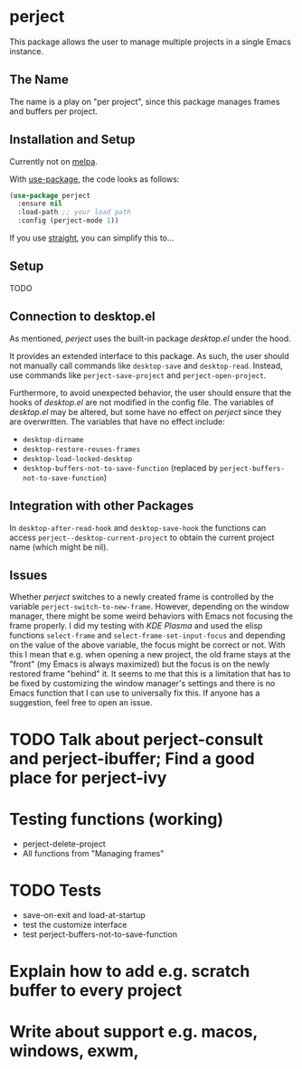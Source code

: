 * perject

This package allows the user to manage multiple projects in a single Emacs instance.

** The Name
The name is a play on "per project", since this package manages frames and buffers per project.

** Installation and Setup
Currently not on [[https://melpa.org/][melpa]].

With [[https://github.com/jwiegley/use-package][use-package]], the code looks as follows:
#+BEGIN_SRC emacs-lisp
(use-package perject
  :ensure nil
  :load-path ;; your load path
  :config (perject-mode 1))
#+END_SRC

If you use [[https://github.com/raxod502/straight.el][straight]], you can simplify this to...

** Setup
TODO
** Connection to desktop.el
As mentioned, /perject/ uses the built-in package /desktop.el/ under the hood.

It provides an extended interface to this package.
As such, the user should not manually call commands like =desktop-save= and =desktop-read=.
Instead, use commands like =perject-save-project= and =perject-open-project=.

Furthermore, to avoid unexpected behavior, the user should ensure that the hooks of /desktop.el/
are not modified in the config file.
The variables of /desktop.el/ may be altered, but some have no effect on /perject/ since they are overwritten.
The variables that have no effect include:
- =desktop-dirname=
- =desktop-restore-reuses-frames=
- =desktop-load-locked-desktop=
- =desktop-buffers-not-to-save-function= (replaced by =perject-buffers-not-to-save-function=)

** Integration with other Packages
In =desktop-after-read-hook= and =desktop-save-hook= the functions can access =perject--desktop-current-project=
to obtain the current project name (which might be nil).
** Issues
Whether /perject/ switches to a newly created frame is controlled by the variable =perject-switch-to-new-frame=.
However, depending on the window manager, there might be some weird behaviors with Emacs not focusing the frame properly.
I did my testing with /KDE Plasma/ and used the elisp functions =select-frame= and =select-frame-set-input-focus= and depending
on the value of the above variable, the focus might be correct or not. With this I mean that e.g. when opening a new project,
the old frame stays at the "front" (my Emacs is always maximized) but the focus is on the newly restored frame "behind" it.
It seems to me that this is a limitation that has to be fixed by customizing the window manager's settings  and there is no
Emacs function that I can use to universally fix this. If anyone has a suggestion, feel free to open an issue.
* TODO Talk about perject-consult and perject-ibuffer; Find a good place for perject-ivy
* Testing functions (working)
- perject-delete-project
- All functions from "Managing frames"
* TODO Tests
- save-on-exit and load-at-startup
- test the customize interface
- test perject-buffers-not-to-save-function
* Explain how to add e.g. scratch buffer to every project
* Write about support e.g. macos, windows, exwm,
